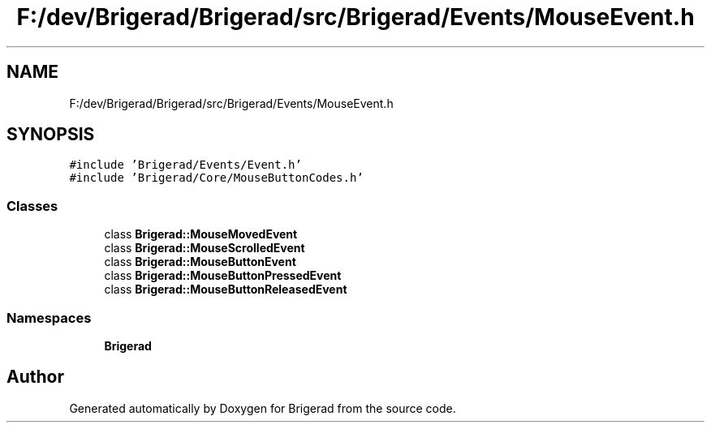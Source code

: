 .TH "F:/dev/Brigerad/Brigerad/src/Brigerad/Events/MouseEvent.h" 3 "Sun Feb 7 2021" "Version 0.2" "Brigerad" \" -*- nroff -*-
.ad l
.nh
.SH NAME
F:/dev/Brigerad/Brigerad/src/Brigerad/Events/MouseEvent.h
.SH SYNOPSIS
.br
.PP
\fC#include 'Brigerad/Events/Event\&.h'\fP
.br
\fC#include 'Brigerad/Core/MouseButtonCodes\&.h'\fP
.br

.SS "Classes"

.in +1c
.ti -1c
.RI "class \fBBrigerad::MouseMovedEvent\fP"
.br
.ti -1c
.RI "class \fBBrigerad::MouseScrolledEvent\fP"
.br
.ti -1c
.RI "class \fBBrigerad::MouseButtonEvent\fP"
.br
.ti -1c
.RI "class \fBBrigerad::MouseButtonPressedEvent\fP"
.br
.ti -1c
.RI "class \fBBrigerad::MouseButtonReleasedEvent\fP"
.br
.in -1c
.SS "Namespaces"

.in +1c
.ti -1c
.RI " \fBBrigerad\fP"
.br
.in -1c
.SH "Author"
.PP 
Generated automatically by Doxygen for Brigerad from the source code\&.
